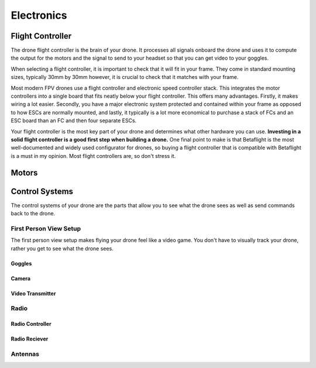 Electronics
===========

Flight Controller
-----------------

.. image:: images/fc.png
   :alt: Flight Controller
   :align: center

The drone flight controller is the brain of your drone. It processes all signals onboard the drone and uses it to compute the output for the motors and the signal to send to your headset so that you can get video to your goggles. 

When selecting a flight controller, it is important to check that it will fit in your frame. They come in standard mounting sizes, typically 30mm by 30mm however, it is crucial to check that it matches with your frame. 

Most modern FPV drones use a flight controller and electronic speed controller stack. This integrates the motor controllers into a single board that fits neatly below your flight controller. This offers many advantages. Firstly, it makes wiring a lot easier. Secondly, you have a major electronic system protected and contained within your frame as opposed to how ESCs are normally mounted, and lastly, it typically is a lot more economical to purchase a stack of FCs and an ESC board than an FC and then four separate ESCs. 

Your flight controller is the most key part of your drone and determines what other hardware you can use. **Investing in a solid flight controller is a good first step when building a drone.** One final point to make is that Betaflight is the most well-documented and widely used configurator for drones, so buying a flight controller that is compatible with Betaflight is a must in my opinion. Most flight controllers are, so don't stress it.

Motors
------

.. image:: images/motor.png
   :alt: motor
   :align: center



Control Systems
---------------
The control systems of your drone are the parts that allow you to see what the drone sees as well as send commands back to the drone. 

First Person View Setup
~~~~~~~~~~~~~~~~~~~~~~~
.. image:: images/fpvsetup.png
   :alt: FPV Setup
   :align: center

The first person view setup makes flying your drone feel like a video game. You don't have to visually track your drone, rather you get to see what the drone sees.

Goggles
^^^^^^^

.. image:: images/goggles.png
   :alt: Goggles
   :align: center

Camera
^^^^^^

.. image:: images/camera.png
   :alt: Camera
   :align: center

Video Transmitter
^^^^^^^^^^^^^^^^^

.. image:: images/vtx.png
   :alt: Video Transmitter
   :align: center

Radio
~~~~~~~~~~~~~~~~


Radio Controller
^^^^^^^^^^^^^^^^

.. image:: images/radioController.png
   :alt: Radio Controller
   :align: center

Radio Reciever
^^^^^^^^^^^^^^

.. image:: images/reciever.png
   :alt: Radio Reciever
   :align: center

Antennas
~~~~~~~~

.. image:: images/antennas.png
   :alt: Antenna
   :align: center




